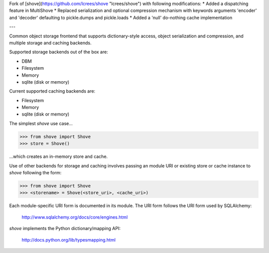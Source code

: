 Fork of [shove](https://github.com/lcrees/shove "lcrees/shove") with following modifications:
* Added a dispatching feature in MultiShove
* Replaced serialization and optional compression mechanism with keywords arguments 'encoder' and 'decoder' defaulting to pickle.dumps and pickle.loads
* Added a 'null' do-nothing cache implementation

---

Common object storage frontend that supports
dictionary-style access, object serialization
and compression, and multiple storage and caching
backends.

Supported storage backends out of the box are:

- DBM
- Filesystem
- Memory
- sqlite (disk or memory)

Current supported caching backends are:

- Filesystem
- Memory
- sqlite (disk or memory)

The simplest *shove* use case...

>>> from shove import Shove
>>> store = Shove()

...which creates an in-memory store and cache.

Use of other backends for storage and caching involves
passing an module URI or existing store or cache instance
to *shove* following the form:

>>> from shove import Shove
>>> <storename> = Shove(<store_uri>, <cache_uri>)

Each module-specific URI form is documented in its module. The
URI form follows the URI form used by SQLAlchemy:

    http://www.sqlalchemy.org/docs/core/engines.html

*shove* implements the Python dictionary/mapping API:

    http://docs.python.org/lib/typesmapping.html
